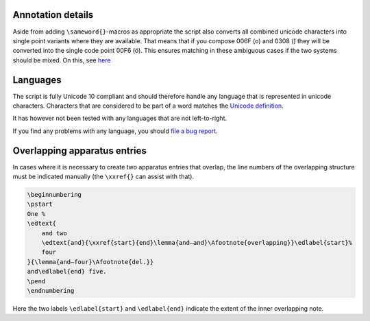 Annotation details
==================

Aside from adding ``\sameword{}``-macros as appropriate the script also converts
all combined unicode characters into single point variants where they are
available. That means that if you compose 006F (o) and 0308 (̈) they will be
converted into the single code point 00F6 (ö). This ensures matching in these
ambiguous cases if the two systems should be mixed. On this, see `here
<https://en.wikipedia.org/wiki/Unicode_equivalence>`_

Languages
=========

The script is fully Unicode 10 compliant and should therefore handle any
language that is represented in unicode characters. Characters that are
considered to be part of a word matches the
`Unicode definition <https://www.unicode.org/reports/tr29/>`_.

It has however not been tested with any languages that are not left-to-right.

If you find any problems with any language, you should
`file a bug report <https://github.com/stenskjaer/samewords/issues>`_.

Overlapping apparatus entries
=============================

In cases where it is necessary to create two apparatus entries that overlap, the
line numbers of the overlapping structure must be indicated manually (the
``\xxref{}`` can assist with that).

.. code-block:: latex

   \beginnumbering
   \pstart
   One %
   \edtext{
       and two
       \edtext{and}{\xxref{start}{end}\lemma{and–and}\Afootnote{overlapping}}\edlabel{start}%
       four
   }{\lemma{and–four}\Afootnote{del.}}
   and\edlabel{end} five.
   \pend
   \endnumbering

Here the two labels ``\edlabel{start}`` and ``\edlabel{end}`` indicate the
extent of the inner overlapping note.
